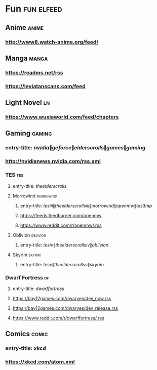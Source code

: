 * Fun                                                            :fun:elfeed:
** Anime :anime:
*** http://www8.watch-anime.org/feed/
** Manga :manga:
*** https://readms.net/rss
*** https://leviatanscans.com/feed
** Light Novel                                                           :ln:
*** https://www.wuxiaworld.com/feed/chapters
** Gaming :gaming:
*** entry-title: \(nvidia\|geforce\|elder scrolls\|games\|gaming\)
*** http://nvidianews.nvidia.com/rss.xml
*** TES                                                                 :tes:
**** entry-title: \(the elder scrolls\)
**** Morrowind                                                    :morrowind:
***** entry-title: \(tes iii\|the elder scrolls iii\|morrowind\|openmw\|tes3mp\)
***** https://feeds.feedburner.com/openmw
***** https://www.reddit.com/r/openmw/.rss
**** Oblivion                                                      :oblivion:
***** entry-title: \(tes iv\|the elder scrolls iv\|oblivion\)
**** Skyrim                                                        :skyrim:
***** entry-title: \(tes v\|the elder scrolls v\|skyrim\)
*** Dwarf Fortress                                                       :df:
**** entry-title: \(dwarf fortress\)
**** https://bay12games.com/dwarves/dev_now.rss
**** https://bay12games.com/dwarves/dev_release.rss
**** https://www.reddit.com/r/dwarffortress/.rss
** Comics                                                             :comic:
*** entry-title: \(xkcd\)
*** https://xkcd.com/atom.xml
